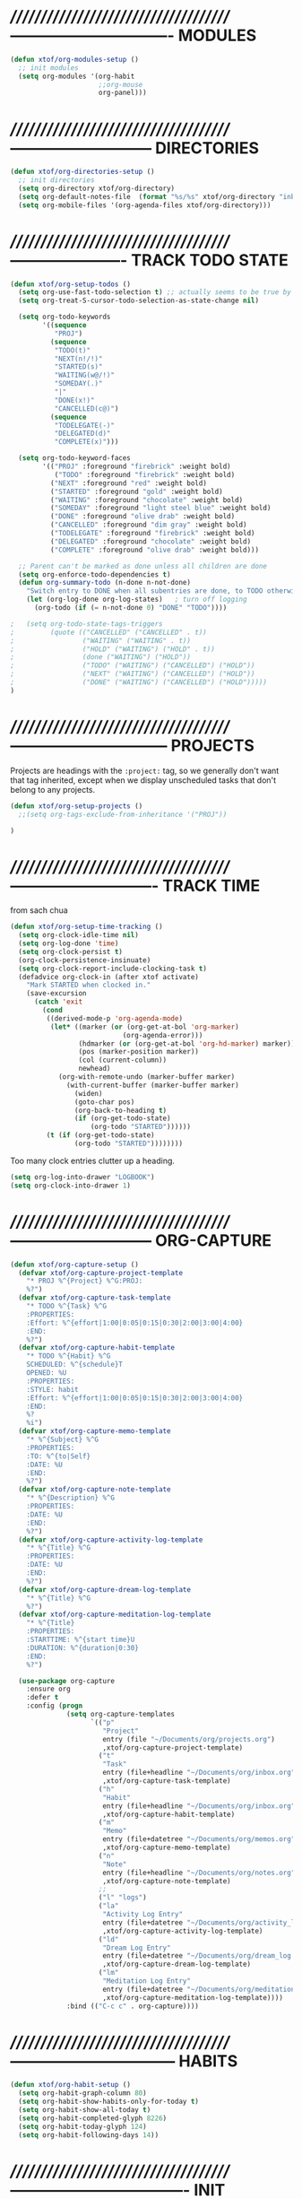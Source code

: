 * //////////////////////////////////////-------------------------------  MODULES

#+BEGIN_SRC emacs-lisp
  (defun xtof/org-modules-setup ()
    ;; init modules
    (setq org-modules '(org-habit
                        ;;org-mouse
                        org-panel)))
#+END_SRC

* //////////////////////////////////////---------------------------  DIRECTORIES

#+BEGIN_SRC emacs-lisp
  (defun xtof/org-directories-setup ()
    ;; init directories
    (setq org-directory xtof/org-directory)
    (setq org-default-notes-file  (format "%s/%s" xtof/org-directory "inbox.org"))
    (setq org-mobile-files '(org-agenda-files xtof/org-directory)))
#+END_SRC
* //////////////////////////////////////----------------------  TRACK TODO STATE

#+begin_src emacs-lisp
  (defun xtof/org-setup-todos ()
    (setq org-use-fast-todo-selection t) ;; actually seems to be true by default
    (setq org-treat-S-cursor-todo-selection-as-state-change nil)

    (setq org-todo-keywords
          '((sequence 
             "PROJ")
            (sequence
             "TODO(t)"
             "NEXT(n!/!)"
             "STARTED(s)"
             "WAITING(w@/!)"
             "SOMEDAY(.)"
             "|"
             "DONE(x!)"
             "CANCELLED(c@)")
            (sequence
             "TODELEGATE(-)"
             "DELEGATED(d)"
             "COMPLETE(x)")))

    (setq org-todo-keyword-faces
          '(("PROJ" :foreground "firebrick" :weight bold)
             ("TODO" :foreground "firebrick" :weight bold)
            ("NEXT" :foreground "red" :weight bold)
            ("STARTED" :foreground "gold" :weight bold)
            ("WAITING" :foreground "chocolate" :weight bold)
            ("SOMEDAY" :foreground "light steel blue" :weight bold)
            ("DONE" :foreground "olive drab" :weight bold)
            ("CANCELLED" :foreground "dim gray" :weight bold)
            ("TODELEGATE" :foreground "firebrick" :weight bold)
            ("DELEGATED" :foreground "chocolate" :weight bold)
            ("COMPLETE" :foreground "olive drab" :weight bold)))

    ;; Parent can't be marked as done unless all children are done
    (setq org-enforce-todo-dependencies t)
    (defun org-summary-todo (n-done n-not-done)
      "Switch entry to DONE when all subentries are done, to TODO otherwise."
      (let (org-log-done org-log-states)   ; turn off logging
        (org-todo (if (= n-not-done 0) "DONE" "TODO"))))

  ;   (setq org-todo-state-tags-triggers
  ;         (quote (("CANCELLED" ("CANCELLED" . t))
  ;                 ("WAITING" ("WAITING" . t))
  ;                 ("HOLD" ("WAITING") ("HOLD" . t))
  ;                 (done ("WAITING") ("HOLD"))
  ;                 ("TODO" ("WAITING") ("CANCELLED") ("HOLD"))
  ;                 ("NEXT" ("WAITING") ("CANCELLED") ("HOLD"))
  ;                 ("DONE" ("WAITING") ("CANCELLED") ("HOLD")))))
  )
#+end_src

* //////////////////////////////////////------------------------------  PROJECTS

Projects are headings with the =:project:= tag, so we generally don't
want that tag inherited, except when we display unscheduled tasks that
don't belong to any projects.

#+begin_src emacs-lisp
(defun xtof/org-setup-projects ()
  ;;(setq org-tags-exclude-from-inheritance '("PROJ"))

)
#+end_src

* //////////////////////////////////////----------------------------  TRACK TIME

from sach chua
#+begin_src emacs-lisp
(defun xtof/org-setup-time-tracking () 
  (setq org-clock-idle-time nil)
  (setq org-log-done 'time)
  (setq org-clock-persist t)
  (org-clock-persistence-insinuate)
  (setq org-clock-report-include-clocking-task t)
  (defadvice org-clock-in (after xtof activate)
    "Mark STARTED when clocked in."
    (save-excursion
      (catch 'exit
        (cond
         ((derived-mode-p 'org-agenda-mode)
          (let* ((marker (or (org-get-at-bol 'org-marker)
                            (org-agenda-error)))
                 (hdmarker (or (org-get-at-bol 'org-hd-marker) marker))
                 (pos (marker-position marker))
                 (col (current-column))
                 newhead)
            (org-with-remote-undo (marker-buffer marker)
              (with-current-buffer (marker-buffer marker)
                (widen)
                (goto-char pos)
                (org-back-to-heading t)
                (if (org-get-todo-state)
                    (org-todo "STARTED"))))))
         (t (if (org-get-todo-state)
                (org-todo "STARTED"))))))))
#+end_src

Too many clock entries clutter up a heading.
#+begin_src emacs-lisp
  (setq org-log-into-drawer "LOGBOOK")
  (setq org-clock-into-drawer 1)
#+end_src

* //////////////////////////////////////---------------------------  ORG-CAPTURE

#+begin_src emacs-lisp
(defun xtof/org-capture-setup ()
  (defvar xtof/org-capture-project-template 
    "* PROJ %^{Project} %^G:PROJ:
    %?")
  (defvar xtof/org-capture-task-template
    "* TODO %^{Task} %^G
    :PROPERTIES:
    :Effort: %^{effort|1:00|0:05|0:15|0:30|2:00|3:00|4:00}
    :END:
    %?")
  (defvar xtof/org-capture-habit-template
    "* TODO %^{Habit} %^G
    SCHEDULED: %^{schedule}T
    OPENED: %U
    :PROPERTIES:
    :STYLE: habit
    :Effort: %^{effort|1:00|0:05|0:15|0:30|2:00|3:00|4:00}
    :END:
    %?
    %i")
  (defvar xtof/org-capture-memo-template
    "* %^{Subject} %^G
    :PROPERTIES:
    :TO: %^{to|Self}
    :DATE: %U
    :END:
    %?")
  (defvar xtof/org-capture-note-template
    "* %^{Description} %^G
    :PROPERTIES: 
    :DATE: %U
    :END:
    %?")
  (defvar xtof/org-capture-activity-log-template
    "* %^{Title} %^G
    :PROPERTIES:
    :DATE: %U
    :END:
    %?")
  (defvar xtof/org-capture-dream-log-template
    "* %^{Title} %^G
    %?")
  (defvar xtof/org-capture-meditation-log-template
    "* %^{Title}
    :PROPERTIES:
    :STARTTIME: %^{start time}U
    :DURATION: %^{duration|0:30}
    :END:
    %?")

  (use-package org-capture
    :ensure org
    :defer t
    :config (progn
              (setq org-capture-templates 
                    `(("p" 
                       "Project" 
                       entry (file "~/Documents/org/projects.org") 
                       ,xtof/org-capture-project-template)
                      ("t"
                       "Task"
                       entry (file+headline "~/Documents/org/inbox.org" "Tasks")
                       ,xtof/org-capture-task-template)
                      ("h"
                       "Habit"
                       entry (file+headline "~/Documents/org/inbox.org" "Tasks")
                       ,xtof/org-capture-habit-template)
                      ("m"
                       "Memo" 
                       entry (file+datetree "~/Documents/org/memos.org") 
                       ,xtof/org-capture-memo-template)
                      ("n"
                       "Note"
                       entry (file+headline "~/Documents/org/notes.org" "Notes")
                       ,xtof/org-capture-note-template)
                      ;;
                      ("l" "logs")
                      ("la" 
                       "Activity Log Entry" 
                       entry (file+datetree "~/Documents/org/activity_log.org") 
                       ,xtof/org-capture-activity-log-template)
                      ("ld" 
                       "Dream Log Entry" 
                       entry (file+datetree "~/Documents/org/dream_log.org") 
                       ,xtof/org-capture-dream-log-template)
                      ("lm" 
                       "Meditation Log Entry" 
                       entry (file+datetree "~/Documents/org/meditation_log.org") 
                       ,xtof/org-capture-meditation-log-template))))
              :bind (("C-c c" . org-capture))))
#+end_src

* //////////////////////////////////////--------------------------------  HABITS
  
#+begin_src emacs-lisp
(defun xtof/org-habit-setup ()
  (setq org-habit-graph-column 80)
  (setq org-habit-show-habits-only-for-today t)
  (setq org-habit-show-all-today t)
  (setq org-habit-completed-glyph 8226)
  (setq org-habit-today-glyph 124)
  (setq org-habit-following-days 14))
#+end_src

* //////////////////////////////////////----------------------------------  INIT

#+begin_src emacs-lisp
  (use-package org
    :ensure org
    :defer t
    :init (progn

            (xtof/org-modules-setup)
            (xtof/org-directories-setup)
            
            ;; mobile org
            (setq org-mobile-inbox-for-pull (format "%s/%s" xtof/org-directory "inbox.org"))
            (setq org-mobile-directory xtof/org-mobile-directory)

            ;; refile
            (setq org-reverse-note-order t)
            (setq org-refile-use-outline-path nil)
            (setq org-refile-allow-creating-parent-nodes 'confirm)
            (setq org-refile-use-cache nil)
            (setq org-refile-targets '(("~/Documents/org/projects.org" . (:maxlevel . 1))))
            ;;(setq org-blank-before-new-entry nil)

            ;; MAYBE ITEMS
            ;; (setq org-startup-indented nil)
            ;; org-hide-leading-stars t
            ;; org-use-fast-todo-selection t
            ;; org-cycle-separator-lines 0
            
            ;; tags
            (setq org-tag-alist '((:startgroup . nil)
                                  ("@work" . ?b) 
                                  ("@home" . ?h) 
                                  ("@writing" . ?w)
                                  ("@errands" . ?e) 
                                  ("@drawing" . ?d)
                                  ("@coding" . ?c)
                                  ("@phone" . ?p)
                                  ("@reading" . ?r)
                                  ("@computer" . ?l)
                                  (:endgroup . nil)
                                  (:startgroup . nil)
                                  ("lowenergy" . ?0)
                                  ("highenergy" . ?9)
                                  (:endgroup . nil)
                                  ("#HEALTH_BEAUTY" . ?B)
                                  ("#HOME_FAMILY" . ?F)
                                  ("#ART_PHILOSOPHY" . ?P)
                                  ("#RESEARCH_EDUCATION" . ?E)
                                  ("#WORK_MONEY" . ?M)
                                  ("#ORGANIZATION_REGIMENT" . ?R)
                                  ))

            ;; look & feel
            ;;(setq org-level-color-stars-only t)
            (setq org-src-fontify-natively t)
            ;;(setq org-tags-column -136)
            (setq org-tags-column 80)
            (setq org-agenda-dim-blocked-tasks nil)
            (setq org-use-speed-commands t))
    :config (progn
              ;; load modules
              (org-load-modules-maybe t)
              ;; Org Panel
              (define-key org-mode-map [(control ?c) ?p] 'orgpan-panel)
              ;; mobile org
              (add-hook 'after-init-hook 'org-mobile-pull)
              (add-hook 'kill-emacs-hook 'org-mobile-push)
              
              (xtof/org-setup-todos)
              (xtof/org-setup-projects)

              ;;per https://www.gnu.org/software/emacs/manual/html_node/org/Filtering_002flimiting-agenda-items.html
              (add-to-list 'org-global-properties
                           '("Effort_ALL". "0:05 0:15 0:30 1:00 2:00 3:00 4:00"))

              (xtof/org-setup-time-tracking)
              (xtof/org-habit-setup)
              (xtof/org-capture-setup)
              ;;
              (use-package org-ac
                :ensure org-ac
                :init (progn
                        (org-ac/config-default)))

              (use-package org2blog-autoloads
                :ensure org2blog
                :defer t
                :init (progn 
                        ;;(setq org2blog/wp-keep-new-lines nil)
                        (setq org2blog/wp-blog-alist
                              `(("marcchristophe.com"
                                 :url ,xtof/wp-blog-marcchristophe-alist-url
                                 :username ,xtof/wp-blog-marcchristophe-alist-username)
                                ("christophilos.com"
                                 :url ,xtof/wp-blog-christophilos-alist-url
                                 :username ,xtof/wp-blog-christophilos-alist-username))))))
    :bind(("C-c l" . org-store-link)
          ("C-c L" . org-insert-link-global)
          ("C-c O" . org-open-at-point-global)))
#+end_src

* //////////////////////////////////////----------------------  ESTIMATING TASKS
    
From "Add an effort estimate on the fly when clocking in" on the
[[http://orgmode.org/worg/org-hacks.html][Org Hacks]] page:

#+begin_src emacs-lisp
  (defun xtof/org-mode-ask-effort ()
    "Ask for an effort estimate when clocking in."
    (unless (org-entry-get (point) "Effort")
      (let ((effort
             (completing-read
              "Effort: "
              (org-entry-get-multivalued-property (point) "Effort"))))
        (unless (equal effort "")
          (org-set-property "Effort" effort)))))

  (add-hook 'org-clock-in-prepare-hook 'xtof/org-mode-ask-effort)
#+end_src

* //////////////////////////////////////----------  FLEXIBLE SCHEDULING OF TASKS

I (theoretically) want to be able to schedule tasks for dates like the first Saturday
of every month. Fortunately, [[http://stackoverflow.com/questions/13555385/org-mode-how-to-schedule-repeating-tasks-for-the-first-saturday-of-every-month][someone else has figured that out!]]

#+begin_src emacs-lisp
;; Get this from https://raw.github.com/chenfengyuan/elisp/master/next-spec-day.el
;; (load "~/.emacs.d/elisp/next-spec-day.el" t)
#+end_src

* //////////////////////////////////////----------------------------  ORG-AGENDA
** helper fns

These too are Sacha's
#+begin_src emacs-lisp
  ;; Make it easy to mark a task as done
  (defun xtof/org-agenda-done (&optional arg)
    "Mark current TODO as done.
         This changes the line at point, all other lines in the agenda referring to
         the same tree node, and the headline of the tree node in the Org-mode file."
    (interactive "P")
    (org-agenda-todo "DONE"))
  ;; Override the key definition for org-exit
  (define-key org-agenda-mode-map "x" 'xtof/org-agenda-done)


  ;; Make it easy to mark a task as done and create a follow-up task
  (defun xtof/org-agenda-mark-done-and-add-followup ()
    "Mark the current TODO as done and add another task after it.
         Creates it at the same level as the previous task, so it's better to use
         this with to-do items than with projects or headings."
    (interactive)
    (org-agenda-todo "DONE")
    (org-agenda-switch-to)
    (org-capture 0 "t"))
  ;; Override the key definition
  (define-key org-agenda-mode-map "X" 'xtof/org-agenda-mark-done-and-add-followup)

  ;; Capture something based on the agenda
  (defun xtof/org-agenda-new ()
    "Create a new note or task at under current agenda item. Best with projects."
      (interactive)
      (org-agenda-switch-to)
      (org-capture 0)
      ;;(org-backward-heading-same-level 1)
      (org-move-subtree-down 1)
      (org-metaright)
      (switch-to-prev-buffer)
      (agenda-redo))
  ;; New key assignment
  (define-key org-agenda-mode-map "N" 'xtof/org-agenda-new)


#+end_src


inspired by http://doc.norang.ca/org-mode.html#GTD
#+begin_src emacs-lisp
  ;; (defun xtof/is-project-p ()
  ;;   "headlines with tag 'PROJ'"
  ;;   (save-restriction
  ;;     (widen)
  ;;     (let ((subtree-end (save-excursion (org-end-of-subtree t))))
  ;;       (save-excursion (not (equal nil (search-forward ":PROJ:" subtree-end t nil)))))))

  (defun xtof/is-empty-project-p ()
    (save-restriction
      (widen)
      (let ((subtree-end (save-excursion (org-end-of-subtree t))))
        (save-excursion (equal nil (search-forward "**" subtree-end t nil))))))

  (defun xtof/skip-non-empty-projects ()
    "Skip trees that are empty"
    (save-restriction
      (widen)
      (let ((next-headline (save-excursion (or (outline-next-heading) (point-max)))))
        (if (xtof/is-empty-project-p)
            nil
          next-headline))))

  (defun xtof/skip-non-stuck-projects ()
    "Skip trees that are empty or have next axtion(s)"
    (save-restriction
      (widen)
      (let ((next-headline (save-excursion (or (outline-next-heading) (point-max)))))
        (if (xtof/is-empty-project-p)
            next-headline
          (let* ((subtree-end (save-excursion (org-end-of-subtree t)))
                 (has-next ))
            (save-excursion
              (forward-line 1)
              (while (and (not has-next) (< (point) subtree-end) 
                        (or (re-search-forward "^\\*+ WAITING" subtree-end t)
                           (re-search-forward "^\\*+ STARTED" subtree-end t)
                           (re-search-forward "^\\*+ NEXT" subtree-end t)))
                (setq has-next t)))
            (if has-next
                next-headline
              nil))) ; a stuck project, has subtasks but no next task
        )))

        ;;;;;;;;;;;;;;;;;;;;;;;;;;;;;;;;;;;;;;;;;;;;;;;;;;;;;;;;;;;;;;;;;;;;;;;;;;;;;;
        ;;;;;;;;;;;;;;;;;;;;;;;;;;;;;;;;;;;;;;;;;;;;;;;;;;;;;;;;;;;;;;;;;;;;;;;;;;;;;;
        ;;;;;;;;;;;;;;;;;;;;;;;;;;;;;;;;;;;;;;;;;;;;;;;;;;;;;;;;;;;;;;;;;;;;;;;;;;;;;;
        ;;;;;;;;;;;;;;;;;;;;;;;;;;;;;;;;;;;;;;;;;;;;;;;;;;;;;;;;;;;;;;;;;;;;;;;;;;;;;;
        ;;;;;;;;;;;;;;;;;;;;;;;;;;;;;;;;;;;;;;;;;;;;;;;;;;;;;;;;;;;;;;;;;;;;;;;;;;;;;;

  (defun xtof/org-complete-cmp (a b)
    (let* ((state-a (or (get-text-property 1 'todo-state a) ""))
           (state-b (or (get-text-property 1 'todo-state b) "")))
      (or
       (if (member state-a org-done-keywords-for-agenda) 1)
       (if (member state-b org-done-keywords-for-agenda) -1))))

  (defun xtof/org-get-context (txt)
    "Find the context."
    (car (member-if
          (lambda (item) (string-match "@" item))
          (get-text-property 1 'tags txt))))

  (defun xtof/org-context-cmp (a b)
    "Compare CONTEXT-A and CONTEXT-B."
    (let ((context-a (xtof/org-get-context a))
          (context-b (xtof/org-get-context b)))
      (cond
       ((null context-a) +1)
       ((null context-b) -1)
       ((string< context-a context-b) -1)
       ((string< context-b context-a) +1)
       (t nil))))

  (defun xtof/org-compare-dates (a b)
    "Return 1 if A should go after B, -1 if B should go after A, or 0 if a = b."
    (cond
     ((and (= a 0) (= b 0)) nil)
     ((= a 0) 1)
     ((= b 0) -1)
     ((> a b) 1)
     ((< a b) -1)
     (t nil)))

  (defun xtof/org-min-date (a b)
    "Return the smaller of A or B, except for 0."
    (funcall (if (and (> a 0) (> b 0)) 'min 'max) a b))

  (defun xtof/org-date-cmp (a b)
    (let* ((sched-a (or (get-text-property 1 'org-scheduled a) 0))
           (sched-b (or (get-text-property 1 'org-scheduled b) 0))
           (deadline-a (or (get-text-property 1 'org-deadline a) 0))
           (deadline-b (or (get-text-property 1 'org-deadline b) 0)))
      (or
       (xtof/org-compare-dates
        (xtof/org-min-date sched-a deadline-a)
        (xtof/org-min-date sched-b deadline-b)))))

  (defun xtof/org-sort-agenda-items-todo (a b)
    (or
     (org-cmp-time a b)
     (xtof/org-complete-cmp a b)
     (xtof/org-context-cmp a b)
     (xtof/org-date-cmp a b)
     (org-cmp-todo-state a b)
     (org-cmp-priority a b)
     (org-cmp-effort a b)))

        ;;;;;;;;;;;;;;;;;;;;;;;;;;;;;;;;;;;;;;;;

  (defvar xtof/org-agenda-limit-items nil "Number of items to show in agenda to-do views; nil if unlimited.")
  (eval-after-load 'org
    '(defadvice org-agenda-finalize-entries (around xtof activate)
       (if xtof/org-agenda-limit-items
           (progn
             (setq list (mapcar 'org-agenda-highlight-todo list))
             (setq ad-return-value
                   (subseq list 0 xtof/org-agenda-limit-items))
             (when org-agenda-before-sorting-filter-function
               (setq list (delq nil (mapcar org-agenda-before-sorting-filter-function list))))
             (setq ad-return-value
                   (mapconcat 'identity
                              (delq nil 
                                    (subseq
                                     (sort list 'org-entries-lessp)
                                     0
                                     xtof/org-agenda-limit-items))
                              "\n")))
         ad-do-it)))

        ;;;;;;;;;;;;;;;;;;;;;;;;;;;;;;;;;;;;;;;;

  (defun xtof/org-agenda-skip-scheduled ()
    (org-agenda-skip-entry-if 'scheduled 'deadline 'regexp "\n]+>"))

        ;;;;;;;;;;;;;;;;;;;;;;;;;;;;;;;;;;;;;;;;

  (defun xtof/org-agenda-project-agenda ()
    "Return the project headline and up to `xtof/org-agenda-limit-items' tasks."
    (save-excursion
      (let* ((marker (org-agenda-new-marker))
             (heading
              (org-agenda-format-item "" (org-get-heading) (org-get-category) nil))
             (org-agenda-restrict t)
             (org-agenda-restrict-begin (point))
             (org-agenda-restrict-end (org-end-of-subtree 'invisible))
             ;; Find the TODO items in this subtree
             (list (org-agenda-get-day-entries (buffer-file-name) (calendar-current-date) :todo)))
        (org-add-props heading
            (list 'face 'defaults
                  'done-face 'org-agenda-done
                  'undone-face 'default
                  'mouse-face 'highlight
                  'org-not-done-regexp org-not-done-regexp
                  'org-todo-regexp org-todo-regexp
                  'org-complex-heading-regexp org-complex-heading-regexp
                  'help-echo
                  (format "mouse-2 or RET jump to org file %s"
                          (abbreviate-file-name
                           (or (buffer-file-name (buffer-base-buffer))
                               (buffer-name (buffer-base-buffer))))))
          'org-marker marker
          'org-hd-marker marker
          'org-category (org-get-category)
          'type "tagsmatch")
        (concat heading "\n"
                (org-agenda-finalize-entries list)))))

  (defun xtof/org-agenda-projects-and-tasks (match)
    "Show TODOs for all `org-agenda-files' headlines matching MATCH."
    (interactive "MString: ")
    (let ((todo-only nil))
      (if org-agenda-overriding-arguments
          (setq todo-only (car org-agenda-overriding-arguments)
                match (nth 1 org-agenda-overriding-arguments)))
      (let* ((org-tags-match-list-sublevels
              org-tags-match-list-sublevels)
             (completion-ignore-case t)
             rtn rtnall files file pos matcher
             buffer)
        (when (and (stringp match) (not (string-match "\\S-" match)))
          (setq match nil))
        (setq matcher (org-make-tags-matcher match)
              match (car matcher) matcher (cdr matcher))
        (catch 'exit
          (if org-agenda-sticky
              (setq org-agenda-buffer-name
                    (if (stringp match)
                        (format "*Org Agenda(%s:%s)*"
                                (or org-keys (or (and todo-only "M") "m")) match)
                      (format "*Org Agenda(%s)*" (or (and todo-only "M") "m")))))
          (org-agenda-prepare (concat "TAGS " match))
          (org-compile-prefix-format 'tags)
          (org-set-sorting-strategy 'tags)
          (setq org-agenda-query-string match)
          (setq org-agenda-redo-command
                (list 'org-tags-view `(quote ,todo-only)
                      (list 'if 'current-prefix-arg nil `(quote ,org-agenda-query-string))))
          (setq files (org-agenda-files nil 'ifmode)
                rtnall nil)
          (while (setq file (pop files))
            (catch 'nextfile
              (org-check-agenda-file file)
              (setq buffer (if (file-exists-p file)
                               (org-get-agenda-file-buffer file)
                             (error "No such file %s" file)))
              (if (not buffer)
                  ;; If file does not exist, error message to agenda
                  (setq rtn (list
                             (format "ORG-AGENDA-ERROR: No such org-file %s" file))
                        rtnall (append rtnall rtn))
                (with-current-buffer buffer
                  (unless (derived-mode-p 'org-mode)
                    (error "Agenda file %s is not in `org-mode'" file))
                  (save-excursion
                    (save-restriction
                      (if org-agenda-restrict
                          (narrow-to-region org-agenda-restrict-begin
                                            org-agenda-restrict-end)
                        (widen))
                      (setq rtn (org-scan-tags 'xtof/org-agenda-project-agenda matcher todo-only))
                      (setq rtnall (append rtnall rtn))))))))
          (if org-agenda-overriding-header
              (insert (org-add-props (copy-sequence org-agenda-overriding-header)
                          nil 'face 'org-agenda-structure) "\n")
            (insert "Headlines with TAGS match: ")
            (add-text-properties (point-min) (1- (point))
                                 (list 'face 'org-agenda-structure
                                       'short-heading
                                       (concat "Match: " match)))
            (setq pos (point))
            (insert match "\n")
            (add-text-properties pos (1- (point)) (list 'face 'org-warning))
            (setq pos (point))
            (unless org-agenda-multi
              (insert "Press `C-u r' to search again with new search string\n"))
            (add-text-properties pos (1- (point)) (list 'face 'org-agenda-structure)))
          (org-agenda-mark-header-line (point-min))
          (when rtnall
            (insert (mapconcat 'identity rtnall "\n") ""))
          (goto-char (point-min))
          (or org-agenda-multi (org-agenda-fit-window-to-buffer))
          (add-text-properties (point-min) (point-max)
                               `(org-agenda-type tags
                                                 org-last-args (,todo-only ,match)
                                                 org-redo-cmd ,org-agenda-redo-command
                                                 org-series-cmd ,org-cmd))
          (org-agenda-finalize)
          (setq buffer-read-only t)))))
#+end_src

** custom commands
#+BEGIN_SRC emacs-lisp

  (defun xtof/org-agenda-setup-custom-commands ()
    (setq org-agenda-custom-commands
          `(("T" tags-todo "TODO=\"TODO\"-goal-routine-SCHEDULED={.+}")
            ("b" todo "" ((org-agenda-files '("~/Documents/org/projects.org"))))
            ("n" todo ""
             (
              ;;(org-agenda-prefix-format "")
              (org-agenda-cmp-user-defined 'xtof/org-sort-agenda-items-todo)
              (org-agenda-view-columns-initially t)))

            ;; Weekly review
            ("w" "Weekly review" agenda ""
             ((org-agenda-span 7)
              (org-agenda-log-mode 1)))
            ("W" "Weekly review sans routines" agenda "" 
             ((org-agenda-span 7) 
              (org-agenda-log-mode 1)
              (org-agenda-tag-filter-preset '("-routine"))))
            ("2" "Bi-weekly review" agenda "" ((org-agenda-span 14) (org-agenda-log-mode 1)))

            ;; by contexts...todo: sort these by STARTED NEXT TODO WAITING
            ("cp" "Phone" tags-todo "@phone" 
             ((org-columns-default-format "%50ITEM %12SCHEDULED %TODO %3PRIORITY %Effort{:} %TAGS %10CLOCKSUM")
              (org-agenda-view-columns-initially t)))
            ("cw" "Work" tags-todo "@work" 
             ((org-columns-default-format "%50ITEM %12SCHEDULED %TODO %3PRIORITY %Effort{:} %TAGS %10CLOCKSUM")
              (org-agenda-view-columns-initially t)))
            ("cd" "Drawing" tags-todo "@drawing" 
             ((org-columns-default-format "%50ITEM %12SCHEDULED %TODO %3PRIORITY %Effort{:} %TAGS %10CLOCKSUM")
              (org-agenda-view-columns-initially t)))
            ("co" "Coding" tags-todo "@coding" 
             ((org-columns-default-format "%50ITEM %12SCHEDULED %TODO %3PRIORITY %Effort{:} %TAGS %10CLOCKSUM")
              (org-agenda-view-columns-initially t)))
            ("cw" "Writing" tags-todo "@writing" 
             ((org-columns-default-format "%50ITEM %12SCHEDULED %TODO %3PRIORITY %Effort{:} %TAGS %10CLOCKSUM")
              (org-agenda-view-columns-initially t)))
            ("cc" "Computer" tags-todo "@computer" 
             ((org-columns-default-format "%50ITEM %12SCHEDULED %TODO %3PRIORITY %Effort{:} %TAGS %10CLOCKSUM")
              (org-agenda-view-columns-initially t)))
            ("ce" "Errands" tags-todo "@errands"
             ((org-columns-default-format "%50ITEM %12SCHEDULED %TODO %3PRIORITY %Effort{:} %TAGS %10CLOCKSUM")
              (org-agenda-view-columns-initially t)))

            ;;
            ;; TODO: All NEXT by context
            ("0" "Top 3 by context"
             ,xtof/org-agenda-contexts
             ((org-agenda-sorting-strategy '(priority-up effort-down))
              (org-agenda-show-inherited-tags nil)
              ;; (org-tags-exclude-from-inheritance '("PROJ"))
              ;;also skip habits
              (xtof/org-agenda-limit-items 3)))
            (")" "All by context"
             ,xtof/org-agenda-contexts
             ((org-agenda-sorting-strategy '(priority-down effort-down))
              (org-agenda-show-inherited-tags nil)
              ;;(org-tags-exclude-from-inheritance '("PROJ"))
              ;; skip habits
              (xtof/org-agenda-limit-items nil)))

            ;; ("9" "Unscheduled top 3 by context"
            ;;  ,xtof/org-agenda-contexts
            ;;  ((org-agenda-skip-function 'xtof/org-agenda-skip-scheduled)
            ;;   (org-agenda-sorting-strategy '(priority-down effort-down))
            ;;   (xtof/org-agenda-limit-items 3)))
            ;; ("(" "All unscheduled by context"
            ;;  ,xtof/org-agenda-contexts
            ;;  ((org-agenda-skip-function 'xtof/org-agenda-skip-scheduled)
            ;;   (org-agenda-sorting-strategy '(priority-down effort-down))))

            ("d" "Timeline for today" ((agenda "" ))
             ((org-agenda-ndays 1)
              (org-agenda-show-log t)
              (org-agenda-log-mode-items '(clock closed))
              (org-agenda-clockreport-mode t)
              (org-agenda-entry-types '())))

            ("." "Waiting for" todo "WAITING")


            ;; ("u" "Unscheduled tasks" tags-todo "-someday-TODO=\"SOMEDAY\"-TODO=\"DELEGATED\"-TODO=\"WAITING"
            ;;  ((org-agenda-skip-function 'xtof/org-agenda-skip-scheduled)
            ;;   (org-agenda-view-columns-initially t)
            ;;   ;;(org-tags-exclude-from-inheritance '("PROJ"))
            ;;   (org-agenda-overriding-header "Unscheduled TODO entries: ")
            ;;   (org-columns-default-format "%50ITEM %TODO %3PRIORITY %Effort{:} %TAGS")
            ;;   (org-agenda-sorting-strategy '(todo-state-up priority-down effort-up tag-up category-keep))))

            ;; THIS ONE USEFUL FOR INBOX PROCESSING
            ;; ("U" "Unscheduled tasks outside projects" tags-todo
            ;;  ((org-agenda-skip-function 'xtof/org-agenda-skip-scheduled)
            ;;   ;;(org-tags-exclude-from-inheritance '("PROJ"))
            ;;   (org-agenda-view-columns-initially t)
            ;;   (org-agenda-overriding-header "Unscheduled TODO entries outside projects: ")
            ;;   (org-agenda-sorting-strategy '(todo-state-up priority-down tag-up category-keep effort-down))))

            ;; todo: -PROJ
            ("P" "By priority"
             ((tags-todo "+PRIORITY=\"A\"")
              (tags-todo "+PRIORITY=\"B\"")
              (tags-todo "+PRIORITY=\"\"")
              (tags-todo "+PRIORITY=\"C\""))
             ((org-agenda-prefix-format "%-10c %-10T %e ")
              (org-agenda-sorting-strategy '(priority-down tag-up category-keep effort-down))))

            ;; active projects
            ("pp" tags "-someday-TODO=\"DONE\"-TODO=\"SOMEDAY\""
             (
              ;;(org-tags-exclude-from-inheritance '("PROJ"))
              (org-agenda-sorting-strategy '(priority-down tag-up category-keep effort-down))))
            ;; all uncompleted projects
            ("p." tags "-TODO=\"DONE\""
             (
              ;;(org-tags-exclude-from-inheritance '("PROJ"))
              (org-agenda-sorting-strategy '(priority-down tag-up category-keep effort-down))))

            ;; started tasks
            ;; prolly want to display clocktime
            ("S" tags-todo "TODO=\"STARTED\"")

            ;; projects with tasks // BROKEN //
            ("3" "List projects with tasks [BROKEN]" xtof/org-agenda-projects-and-tasks
             ;;"+PROJ"
             ((xtof/org-agenda-limit-items 3)))
            
              ;;;;;;;;;;;;;;;;;;;;;;;;;;;;;;;;;;;;;;;;;;;;;;;;;;;;
            
            ("o" "Agenda and Office-related tasks"
             ((agenda ""
                      ((org-agenda-use-tag-inheritance nil)))
              (tags-todo "work")
              (tags "@work")))

            (" " "Agenda"
             ((agenda "" nil ((org-agenda-use-tag-inheritance nil)))
              (todo "STARTED"
                    ((org-columns-default-format "%50ITEM %12SCHEDULED %TODO %3PRIORITY %Effort{:} %TAGS %10CLOCKSUM")
                     (org-agenda-overriding-header "Started")))
              (todo "NEXT"
                    ((org-columns-default-format "%50ITEM %12SCHEDULED %TODO %3PRIORITY %Effort{:} %TAGS %10CLOCKSUM")))
              (todo "PROJ"
                    ((org-agenda-overriding-header "Stuck Projects")
                     (org-agenda-skip-function 'xtof/skip-non-stuck-projects)))
              (todo "PROJ";;"-TODO=\"SOMEDAY\""
                    ((org-agenda-overriding-header "Empty Projects")
                     (org-agenda-skip-function 'xtof/skip-non-empty-projects)))
              (todo "WAITING-SOMEDAY"
                    ((org-agenda-overriding-header "Waiting")))
              (todo "SOMEDAY"
                    ((org-agenda-overriding-header "Someday")))))
            

            )))
#+END_SRC
** xtof/org-agenda-config

#+begin_src emacs-lisp
  (defvar xtof/org-agenda-contexts
    '((tags-todo "+@phone")
      (tags-todo "+@work")
      (tags-todo "+@drawing")
      (tags-todo "+@coding")
      (tags-todo "+@writing")
      (tags-todo "+@computer")
      (tags-todo "+@home")
      (tags-todo "+@errands"))
    "Usual list of contexts.")

  (defun xtof/org-agenda-config ()
    "init org agenda"
    (progn
      (setq org-agenda-tags-column -136)
      (setq org-agenda-use-tag-inheritance nil)
      (setq org-agenda-files (quote ("~/Documents/org/inbox.org"
                                     "~/Documents/org/activity_log.org"
                                     "~/Documents/org/meditation_log.org"
                                     "~/Documents/org/dream_log.org"
                                     "~/Documents/org/memos.org"
                                     "~/Documents/org/flagged.org"
                                     "~/Documents/org/projects.org"
                                     "~/Documents/org/notes.org"
                                     "~/Documents/org/tga.org"
)))
      (setq org-agenda-time-grid
            '((daily today require-timed)
              "----------------"
              (600 900 1200 1300 1800 2400)))
      
      (setq org-agenda-span 2)
      (setq org-agenda-sticky nil)
      (setq org-agenda-show-log t)
      (setq org-agenda-window-setup (quote current-window))
      (add-hook 'org-agenda-mode-hook (lambda () (hl-line-mode 1)))
      (setq
                  ;;org-agenda-include-diary t
                  ;;org-agenda-start-on-weekday nil
                  org-agenda-log-mode-items (quote (closed clock state)))

      (xtof/org-agenda-setup-custom-commands)
      ))
#+end_src

#+RESULTS:
: xtof/org-agenda-config

** finialize

#+begin_src emacs-lisp
  (use-package org-agenda
    :ensure org
    :config (xtof/org-agenda-config)
    :bind
      (("C-c a" . org-agenda))
  )

(custom-set-faces
  ;; custom-set-faces was added by Custom.
  ;; If you edit it by hand, you could mess it up, so be careful.
  ;; Your init file should contain only one such instance.
  ;; If there is more than one, they won't work right.
 '(org-mode-line-clock ((t (:background "grey75" :foreground "red" :box (:line-width -1 :style released-button)))) t))
#+end_src
* //////////////////////////////////////-----------------------------  ORG BABEL
#+begin_src emacs-lisp
(use-package gnuplot-mode
:ensure gnuplot-mode)
#+end_src

#+begin_src emacs-lisp
(use-package gnuplot
:ensure gnuplot)
#+end_src

#+BEGIN_SRC emacs-lisp
  (setq org-startup-with-inline-images t)
  (use-package org
   :config
   (progn
     (add-hook 'org-babel-after-execute-hook 'org-display-inline-images)
     (setq org-confirm-babel-evaluate nil)
     (org-babel-do-load-languages
      'org-babel-load-languages
      '((R . t)
        (ditaa . t)
        (dot . t)
        (emacs-lisp . t)
        (gnuplot . t)
        (haskell . nil)
        (latex . t)
        (ledger . t)         ;this is the important one for this tutorial
        (ocaml . nil)
        (octave . t)
        (python . t)
        (ruby . t)
        (scheme . t)
        (screen . nil)
        (sh . t)
        (sql . nil)
        (sqlite . t))))
     (add-to-list 'org-src-lang-modes '("dot" . graphviz-dot)))
#+END_SRC
